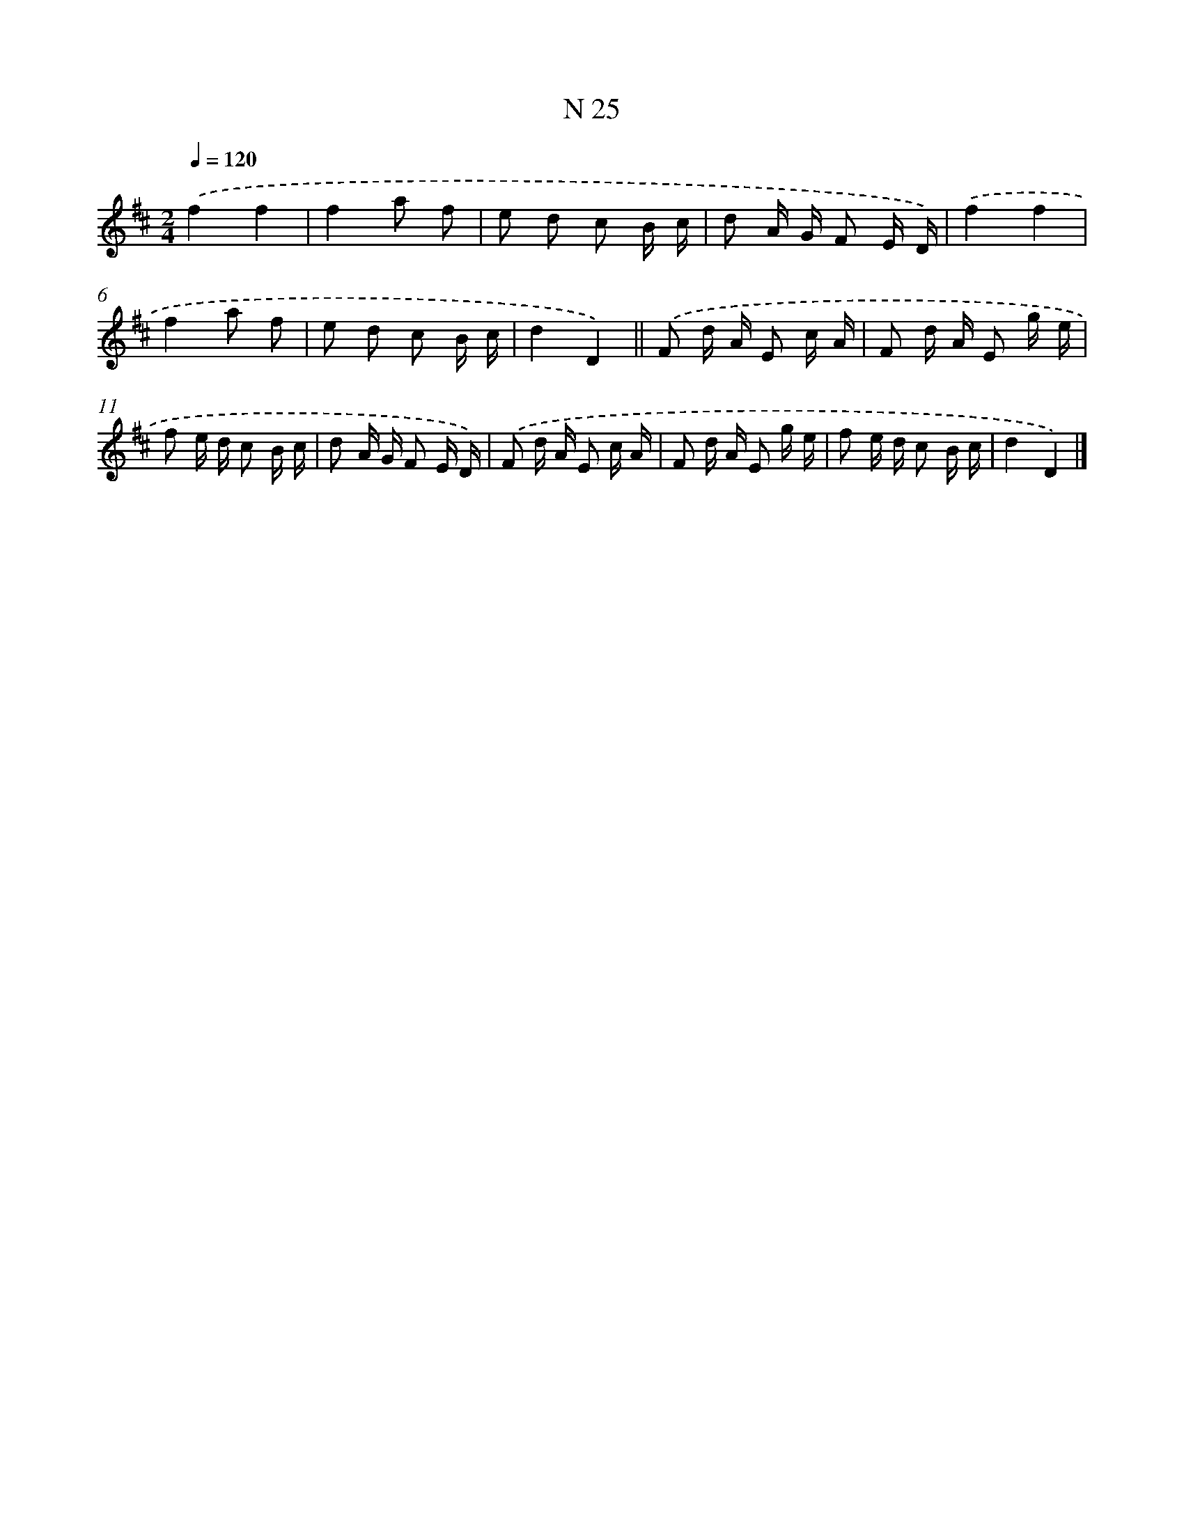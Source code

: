 X: 15404
T: N 25
%%abc-version 2.0
%%abcx-abcm2ps-target-version 5.9.1 (29 Sep 2008)
%%abc-creator hum2abc beta
%%abcx-conversion-date 2018/11/01 14:37:53
%%humdrum-veritas 761223131
%%humdrum-veritas-data 1130795039
%%continueall 1
%%barnumbers 0
L: 1/16
M: 2/4
Q: 1/4=120
K: D clef=treble
.('f4f4 |
f4a2 f2 |
e2 d2 c2 B c |
d2 A G F2 E D) |
.('f4f4 |
f4a2 f2 |
e2 d2 c2 B c |
d4D4) ||
.('F2 d A E2 c A [I:setbarnb 10]|
F2 d A E2 g e |
f2 e d c2 B c |
d2 A G F2 E D) |
.('F2 d A E2 c A |
F2 d A E2 g e |
f2 e d c2 B c |
d4D4) |]

